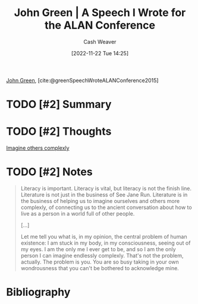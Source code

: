 :PROPERTIES:
:ROAM_REFS: [cite:@greenSpeechWroteALANConference2015]
:ID:       8fab397c-3935-4c50-9861-37f913e19482
:LAST_MODIFIED: [2023-09-06 Wed 08:04]
:END:
#+title: John Green | A Speech I Wrote for the ALAN Conference
#+hugo_custom_front_matter: :slug "8fab397c-3935-4c50-9861-37f913e19482"
#+author: Cash Weaver
#+date: [2022-11-22 Tue 14:25]
#+filetags: :hastodo:reference:

[[id:4eaa8d9d-b4d1-4373-8723-d19d9c1dc38b][John Green]], [cite:@greenSpeechWroteALANConference2015]

* TODO [#2] Summary
* TODO [#2] Thoughts
[[id:91aae608-44c7-4dd0-94e1-512d5d5263cf][Imagine others complexly]]
* TODO [#2] Notes

#+begin_quote
Literacy is important. Literacy is vital, but literacy is not the finish line. Literature is not just in the business of See Jane Run. Literature is in the business of helping us to imagine ourselves and others more complexly, of connecting us to the ancient conversation about how to live as a person in a world full of other people.

[...]

Let me tell you what is, in my opinion, the central problem of human existence: I am stuck in my body, in my consciousness, seeing out of my eyes. I am the only me I ever get to be, and so I am the only person I can imagine endlessly complexly. That's not the problem, actually. The problem is you. You are so busy taking in your own wondrousness that you can't be bothered to acknowledge mine.
#+end_quote
* TODO [#2] Flashcards :noexport:
* Bibliography
#+print_bibliography:
